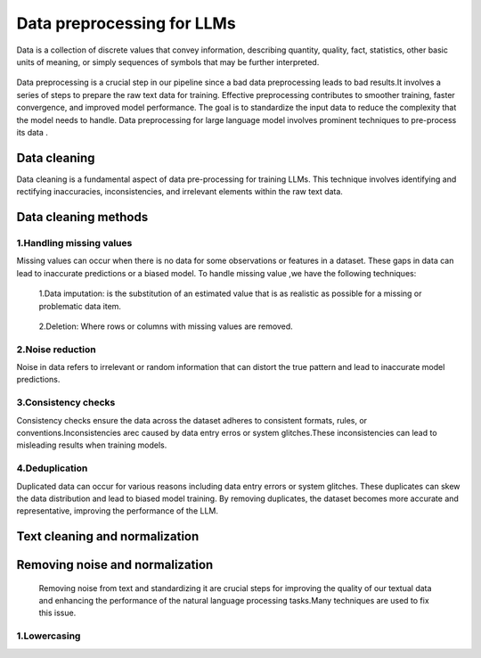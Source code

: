 Data preprocessing for LLMs
==================================
Data is a collection of discrete values that convey information, describing quantity, quality, fact, statistics, other basic units of meaning, or simply sequences of symbols that may be further interpreted.

.. figure:: ../Images/DataTypes.jpeg
   :width: 80%
   :align: center
   :alt: Alternative text for the image



Data preprocessing is a crucial step in our pipeline since a bad data preprocessing leads to bad results.It involves a series of steps to prepare the raw text data for training. 
Effective preprocessing contributes to smoother training, faster convergence, and improved model performance. The goal is to standardize the input data to reduce the complexity that the model needs to handle.
Data preprocessing for large language model involves prominent techniques to pre-process its data .

.. figure:: ../Images/Data-Preprocessing-for-LLMs.jpg
   :width: 80%
   :align: center
   :alt: Alternative text for the image

Data cleaning
------------------------
Data cleaning is a fundamental aspect of data pre-processing for training LLMs. This technique involves identifying and rectifying inaccuracies, inconsistencies, and irrelevant elements within the raw text data. 

Data cleaning methods 
------------------------
1.Handling missing values
~~~~~~~~~~~~~~~~~~~~~~~~~~~~~~~
Missing values can occur when there is no data for some observations or features in a dataset. These gaps in data can lead to inaccurate predictions or a biased model.
To handle missing value ,we have the following techniques:
       1.Data imputation: is the substitution of an estimated value that is as realistic as possible for a missing or problematic data item.
        
        .. code-block:: python
         :linenos:

         import pandas as pd
         import numpy as np
         from sklearn.impute import SimpleImputer
         data = {'A': [1, 2, np.nan, 6, 14],'B': [11, np.nan, 14, 13, 10],'C': [2, 24, np.nan, 33,84]}
         df = pd.DataFrame(data)
         print(df)
         imputer_mean = SimpleImputer(strategy='mean')
         df_mean_imputed = pd.DataFrame(imputer_mean.fit_transform(df), columns=df.columns)
         print(df_mean_imputed)
       
       2.Deletion: Where rows or columns with missing values are removed.

2.Noise reduction
~~~~~~~~~~~~~~~~~~~~~~~~~~~~~~
Noise in data refers to irrelevant or random information that can distort the true pattern and lead to inaccurate model predictions.

3.Consistency checks
~~~~~~~~~~~~~~~~~~~~~~~~~~~~~~
Consistency checks ensure the data across the dataset adheres to consistent formats, rules, or conventions.Inconsistencies arec caused by data entry erros or system glitches.These inconsistencies can lead to misleading results when training models.

4.Deduplication
~~~~~~~~~~~~~~~~~~~~~~~~~~~~~~~~~~~~~~
Duplicated data can occur for various reasons including data entry errors or system glitches. These duplicates can skew the data distribution and lead to biased model training. By removing duplicates, the dataset becomes more accurate and representative, improving the performance of the LLM.

Text cleaning and normalization
-------------------------------
Removing noise and normalization 
-----------------------------
 Removing noise from text and standardizing it are crucial steps for improving the quality of our textual data and enhancing the performance of the natural language processing tasks.Many techniques are used to fix this issue.

1.Lowercasing
~~~~~~~~~~~~~~~~~~~~~~~~~~~~~~


